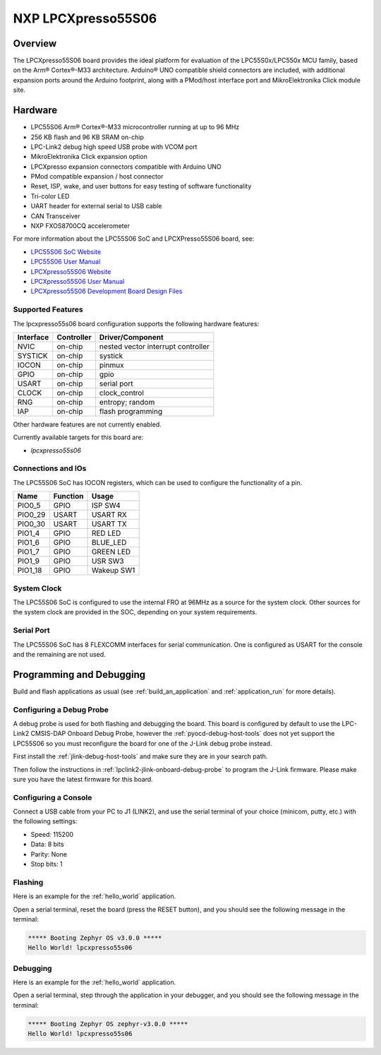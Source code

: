 .. _lpcxpresso55s06:

NXP LPCXpresso55S06
###################

Overview
********

The LPCXpresso55S06 board provides the ideal platform for evaluation
of the LPC55S0x/LPC550x MCU family, based on the Arm® Cortex®-M33
architecture. Arduino® UNO compatible shield connectors are included,
with additional expansion ports around the Arduino footprint, along
with a PMod/host interface port and MikroElektronika Click module
site.

.. image:: lpcxpress55s06.jpg
   :align: center
   :alt: LPCXpresso55S06

Hardware
********

- LPC55S06 Arm® Cortex®-M33 microcontroller running at up to 96 MHz
- 256 KB flash and 96 KB SRAM on-chip
- LPC-Link2 debug high speed USB probe with VCOM port
- MikroElektronika Click expansion option
- LPCXpresso expansion connectors compatible with Arduino UNO
- PMod compatible expansion / host connector
- Reset, ISP, wake, and user buttons for easy testing of software functionality
- Tri-color LED
- UART header for external serial to USB cable
- CAN Transceiver
- NXP FXOS8700CQ accelerometer

For more information about the LPC55S06 SoC and LPCXPresso55S06 board, see:

- `LPC55S06 SoC Website`_
- `LPC55S06 User Manual`_
- `LPCXpresso55S06 Website`_
- `LPCXpresso55S06 User Manual`_
- `LPCXpresso55S06 Development Board Design Files`_

Supported Features
==================

The lpcxpresso55s06 board configuration supports the following
hardware features:

+-----------+------------+-------------------------------------+
| Interface | Controller | Driver/Component                    |
+===========+============+=====================================+
| NVIC      | on-chip    | nested vector interrupt controller  |
+-----------+------------+-------------------------------------+
| SYSTICK   | on-chip    | systick                             |
+-----------+------------+-------------------------------------+
| IOCON     | on-chip    | pinmux                              |
+-----------+------------+-------------------------------------+
| GPIO      | on-chip    | gpio                                |
+-----------+------------+-------------------------------------+
| USART     | on-chip    | serial port                         |
+-----------+------------+-------------------------------------+
| CLOCK     | on-chip    | clock_control                       |
+-----------+------------+-------------------------------------+
| RNG       | on-chip    | entropy;                            |
|           |            | random                              |
+-----------+------------+-------------------------------------+
| IAP       | on-chip    | flash programming                   |
+-----------+------------+-------------------------------------+

Other hardware features are not currently enabled.

Currently available targets for this board are:

- *lpcxpresso55s06*

Connections and IOs
===================

The LPC55S06 SoC has IOCON registers, which can be used to configure
the functionality of a pin.

+---------+-----------------+----------------------------+
| Name    | Function        | Usage                      |
+=========+=================+============================+
| PIO0_5  | GPIO            | ISP SW4                    |
+---------+-----------------+----------------------------+
| PIO0_29 | USART           | USART RX                   |
+---------+-----------------+----------------------------+
| PIO0_30 | USART           | USART TX                   |
+---------+-----------------+----------------------------+
| PIO1_4  | GPIO            | RED LED                    |
+---------+-----------------+----------------------------+
| PIO1_6  | GPIO            | BLUE_LED                   |
+---------+-----------------+----------------------------+
| PIO1_7  | GPIO            | GREEN LED                  |
+---------+-----------------+----------------------------+
| PIO1_9  | GPIO            | USR SW3                    |
+---------+-----------------+----------------------------+
| PIO1_18 | GPIO            | Wakeup SW1                 |
+---------+-----------------+----------------------------+

System Clock
============

The LPC55S06 SoC is configured to use the internal FRO at 96MHz as a
source for the system clock. Other sources for the system clock are
provided in the SOC, depending on your system requirements.

Serial Port
===========

The LPC55S06 SoC has 8 FLEXCOMM interfaces for serial
communication. One is configured as USART for the console
and the remaining are not used.

Programming and Debugging
*************************

Build and flash applications as usual (see :ref:`build_an_application`
and :ref:`application_run` for more details).

Configuring a Debug Probe
=========================

A debug probe is used for both flashing and debugging the board. This
board is configured by default to use the LPC-Link2 CMSIS-DAP Onboard
Debug Probe, however the :ref:`pyocd-debug-host-tools` does not yet
support the LPC55S06 so you must reconfigure the board for one of the
J-Link debug probe instead.

First install the :ref:`jlink-debug-host-tools` and make sure they are
in your search path.

Then follow the instructions in
:ref:`lpclink2-jlink-onboard-debug-probe` to program the J-Link
firmware. Please make sure you have the latest firmware for this
board.

Configuring a Console
=====================

Connect a USB cable from your PC to J1 (LINK2), and use the serial
terminal of your choice (minicom, putty, etc.) with the following
settings:

- Speed: 115200
- Data: 8 bits
- Parity: None
- Stop bits: 1

Flashing
========

Here is an example for the :ref:`hello_world` application.

.. zephyr-app-commands::
   :zephyr-app: samples/hello_world
   :board: lpcxpresso55s06
   :goals: flash

Open a serial terminal, reset the board (press the RESET button), and you should
see the following message in the terminal:

.. code-block:: console

   ***** Booting Zephyr OS v3.0.0 *****
   Hello World! lpcxpresso55s06

Debugging
=========

Here is an example for the :ref:`hello_world` application.

.. zephyr-app-commands::
   :zephyr-app: samples/hello_world
   :board: lpcxpresso55s06
   :goals: debug

Open a serial terminal, step through the application in your debugger, and you
should see the following message in the terminal:

.. code-block:: console

   ***** Booting Zephyr OS zephyr-v3.0.0 *****
   Hello World! lpcxpresso55s06

.. _LPC55S06 SoC Website:
   https://www.nxp.com/products/processors-and-microcontrollers/arm-microcontrollers/general-purpose-mcus/lpc5500-cortex-m33/lpc550x-s0x-baseline-arm-cortex-m33-based-microcontroller-family:LPC550x

.. _LPC55S06 User Manual:
   https://www.nxp.com/docs/en/user-guide/UM11424.pdf

.. _LPCxpresso55S06 Website:
   https://www.nxp.com/design/development-boards/lpcxpresso-boards/lpcxpresso-development-board-for-lpc55s0x-0x-family-of-mcus:LPC55S06-EVK

.. _LPCXpresso55S06 User Manual:
   https://www.nxp.com/docs/en/user-guide/LPCXpresso55S06UM.pdf

.. _LPCXpresso55S06 Development Board Design Files:
   https://www.nxp.com/downloads/en/design-support/LPCXPRESSSO55S06-DESIGN-FILES.zip
